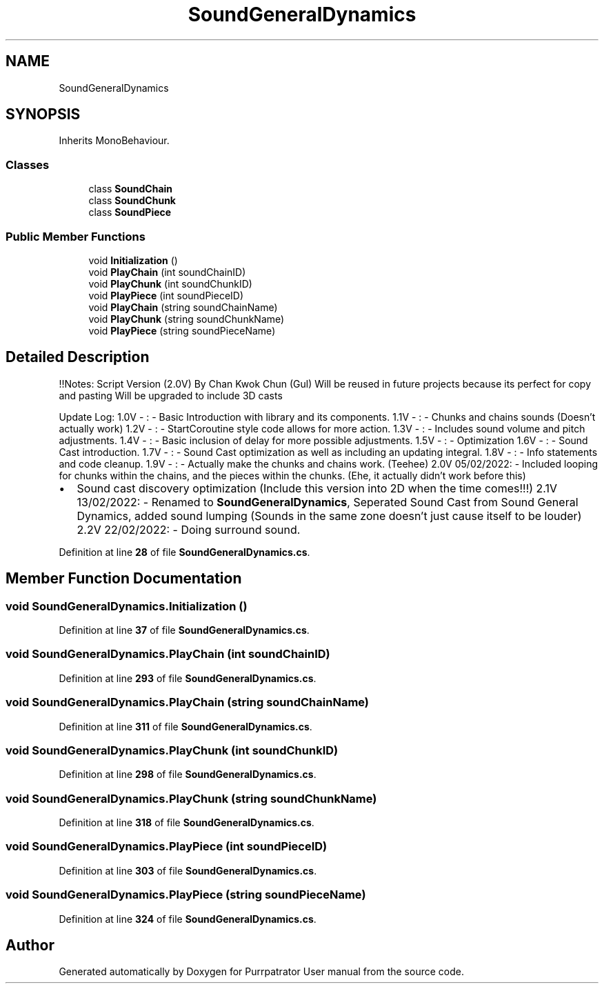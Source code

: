 .TH "SoundGeneralDynamics" 3 "Mon Apr 18 2022" "Purrpatrator User manual" \" -*- nroff -*-
.ad l
.nh
.SH NAME
SoundGeneralDynamics
.SH SYNOPSIS
.br
.PP
.PP
Inherits MonoBehaviour\&.
.SS "Classes"

.in +1c
.ti -1c
.RI "class \fBSoundChain\fP"
.br
.ti -1c
.RI "class \fBSoundChunk\fP"
.br
.ti -1c
.RI "class \fBSoundPiece\fP"
.br
.in -1c
.SS "Public Member Functions"

.in +1c
.ti -1c
.RI "void \fBInitialization\fP ()"
.br
.ti -1c
.RI "void \fBPlayChain\fP (int soundChainID)"
.br
.ti -1c
.RI "void \fBPlayChunk\fP (int soundChunkID)"
.br
.ti -1c
.RI "void \fBPlayPiece\fP (int soundPieceID)"
.br
.ti -1c
.RI "void \fBPlayChain\fP (string soundChainName)"
.br
.ti -1c
.RI "void \fBPlayChunk\fP (string soundChunkName)"
.br
.ti -1c
.RI "void \fBPlayPiece\fP (string soundPieceName)"
.br
.in -1c
.SH "Detailed Description"
.PP 
!!Notes: Script Version (2\&.0V) By Chan Kwok Chun (Gul) Will be reused in future projects because its perfect for copy and pasting Will be upgraded to include 3D casts
.PP
Update Log: 1\&.0V - : - Basic Introduction with library and its components\&. 1\&.1V - : - Chunks and chains sounds (Doesn't actually work) 1\&.2V - : - StartCoroutine style code allows for more action\&. 1\&.3V - : - Includes sound volume and pitch adjustments\&. 1\&.4V - : - Basic inclusion of delay for more possible adjustments\&. 1\&.5V - : - Optimization 1\&.6V - : - Sound Cast introduction\&. 1\&.7V - : - Sound Cast optimization as well as including an updating integral\&. 1\&.8V - : - Info statements and code cleanup\&. 1\&.9V - : - Actually make the chunks and chains work\&. (Teehee) 2\&.0V 05/02/2022: - Included looping for chunks within the chains, and the pieces within the chunks\&. (Ehe, it actually didn't work before this)
.IP "\(bu" 2
Sound cast discovery optimization (Include this version into 2D when the time comes!!!) 2\&.1V 13/02/2022: - Renamed to \fBSoundGeneralDynamics\fP, Seperated Sound Cast from Sound General Dynamics, added sound lumping (Sounds in the same zone doesn't just cause itself to be louder) 2\&.2V 22/02/2022: - Doing surround sound\&. 
.PP

.PP
Definition at line \fB28\fP of file \fBSoundGeneralDynamics\&.cs\fP\&.
.SH "Member Function Documentation"
.PP 
.SS "void SoundGeneralDynamics\&.Initialization ()"

.PP
Definition at line \fB37\fP of file \fBSoundGeneralDynamics\&.cs\fP\&.
.SS "void SoundGeneralDynamics\&.PlayChain (int soundChainID)"

.PP
Definition at line \fB293\fP of file \fBSoundGeneralDynamics\&.cs\fP\&.
.SS "void SoundGeneralDynamics\&.PlayChain (string soundChainName)"

.PP
Definition at line \fB311\fP of file \fBSoundGeneralDynamics\&.cs\fP\&.
.SS "void SoundGeneralDynamics\&.PlayChunk (int soundChunkID)"

.PP
Definition at line \fB298\fP of file \fBSoundGeneralDynamics\&.cs\fP\&.
.SS "void SoundGeneralDynamics\&.PlayChunk (string soundChunkName)"

.PP
Definition at line \fB318\fP of file \fBSoundGeneralDynamics\&.cs\fP\&.
.SS "void SoundGeneralDynamics\&.PlayPiece (int soundPieceID)"

.PP
Definition at line \fB303\fP of file \fBSoundGeneralDynamics\&.cs\fP\&.
.SS "void SoundGeneralDynamics\&.PlayPiece (string soundPieceName)"

.PP
Definition at line \fB324\fP of file \fBSoundGeneralDynamics\&.cs\fP\&.

.SH "Author"
.PP 
Generated automatically by Doxygen for Purrpatrator User manual from the source code\&.
